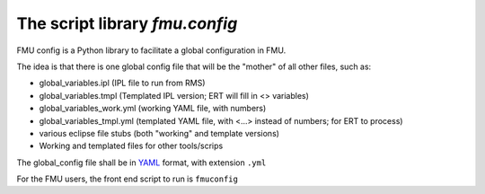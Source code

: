 ===============================
The script library *fmu.config*
===============================


FMU config is a Python library to facilitate a global configuration in FMU.

The idea is that there is one global config file that will be the "mother"
of all other files, such as:

* global_variables.ipl   (IPL file to run from RMS)
* global_variables.tmpl   (Templated IPL version; ERT will fill
  in <> variables)
* global_variables_work.yml   (working YAML file, with numbers)
* global_variables_tmpl.yml    (templated YAML file, with <...> instead of
  numbers; for ERT to process)
* various eclipse file stubs (both "working" and template versions)
* Working and templated files for other tools/scrips

The global_config file shall be in YAML_ format, with extension ``.yml``

For the FMU users, the front end script to run is ``fmuconfig``


.. _YAML: https://en.wikipedia.org/wiki/YAML
